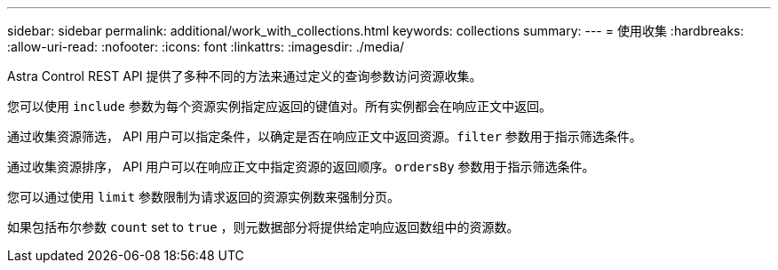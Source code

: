 ---
sidebar: sidebar 
permalink: additional/work_with_collections.html 
keywords: collections 
summary:  
---
= 使用收集
:hardbreaks:
:allow-uri-read: 
:nofooter: 
:icons: font
:linkattrs: 
:imagesdir: ./media/


[role="lead"]
Astra Control REST API 提供了多种不同的方法来通过定义的查询参数访问资源收集。

您可以使用 `include` 参数为每个资源实例指定应返回的键值对。所有实例都会在响应正文中返回。

通过收集资源筛选， API 用户可以指定条件，以确定是否在响应正文中返回资源。`filter` 参数用于指示筛选条件。

通过收集资源排序， API 用户可以在响应正文中指定资源的返回顺序。`ordersBy` 参数用于指示筛选条件。

您可以通过使用 `limit` 参数限制为请求返回的资源实例数来强制分页。

如果包括布尔参数 `count` set to `true` ，则元数据部分将提供给定响应返回数组中的资源数。
